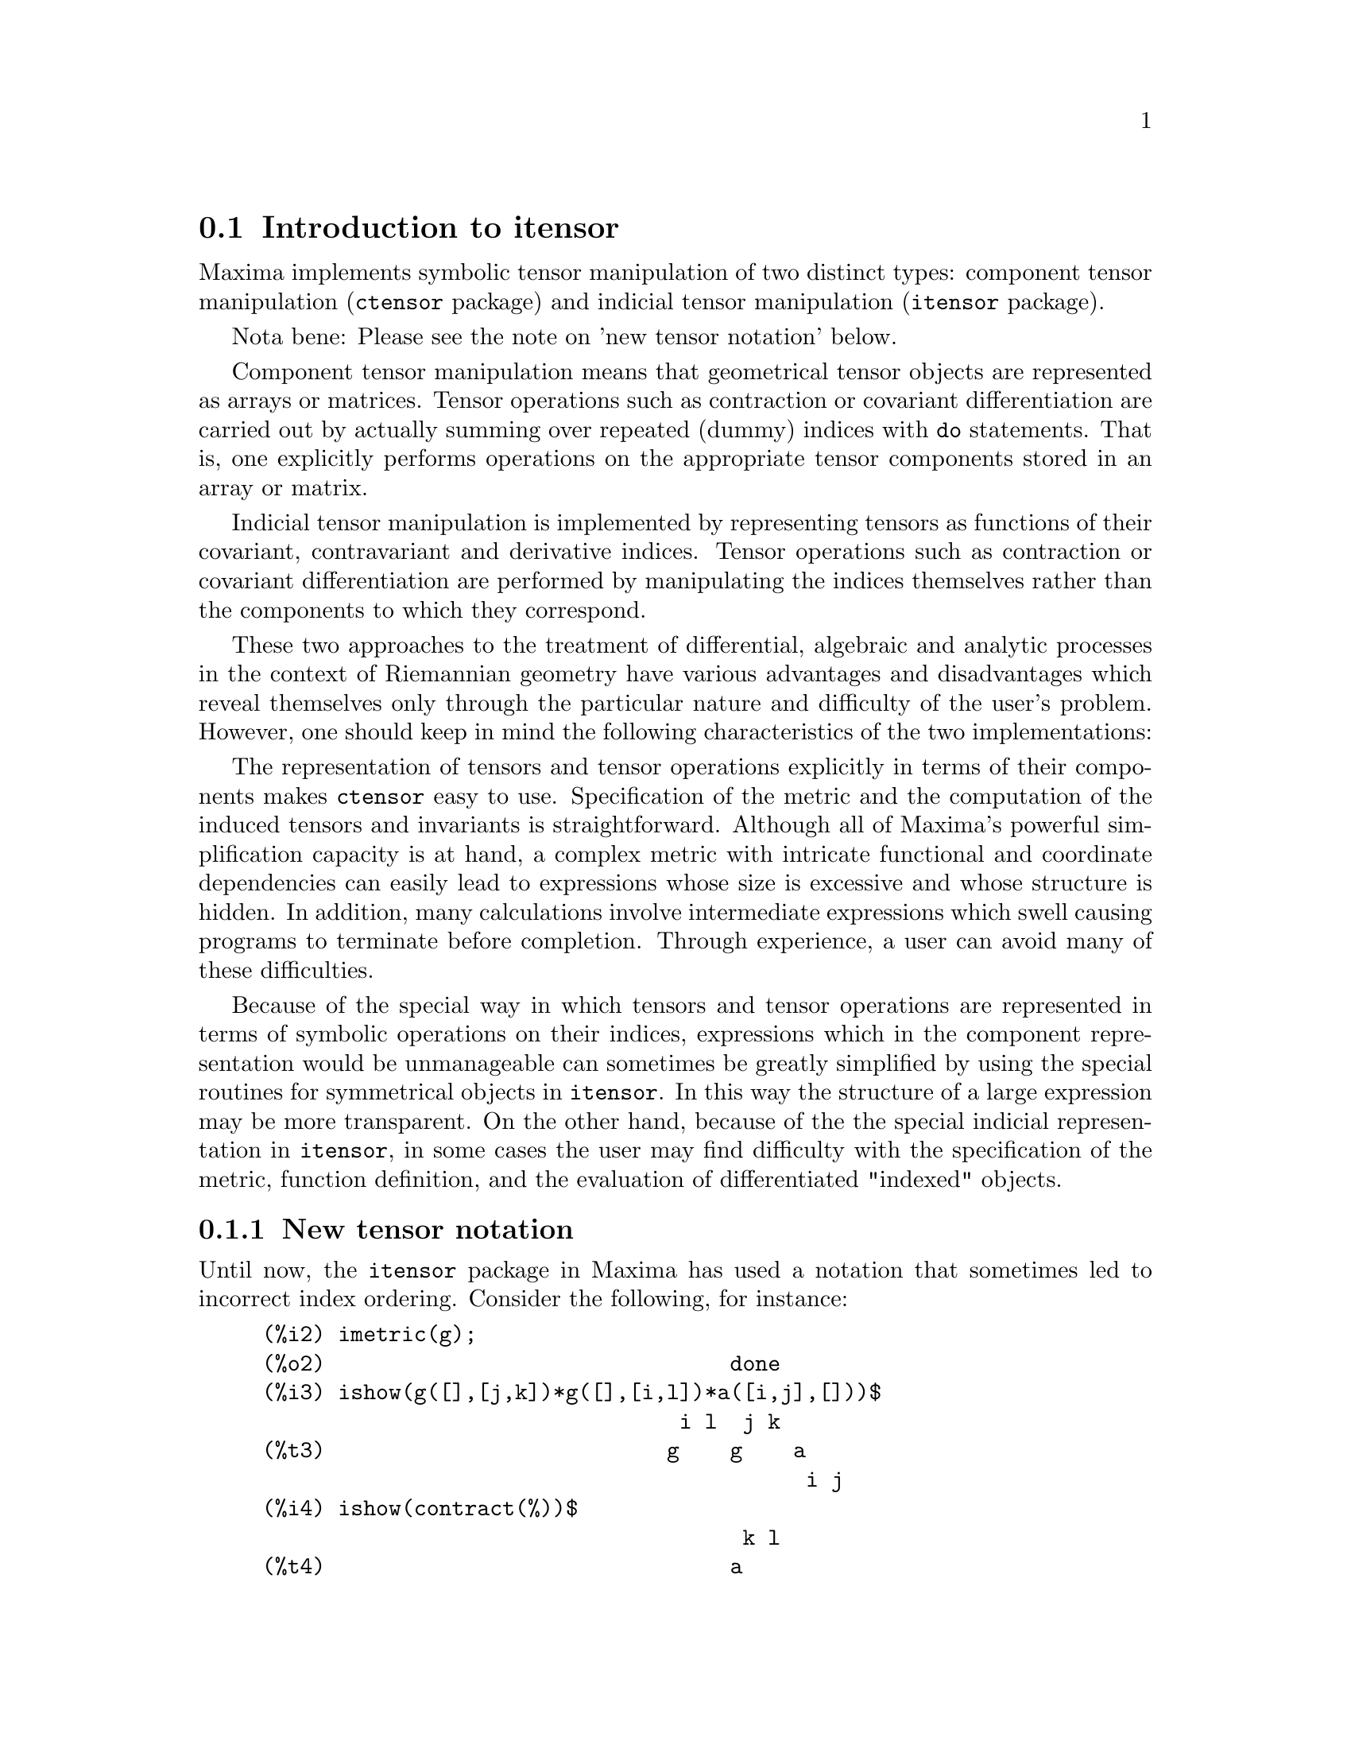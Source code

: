 @c RECOMMEND REVISE TEXT THROUGHOUT TO LOSE NOTION OF TIME RELATIVE TO PRESENT
@c LOOK FOR "NOW", "OLD", "NEW", "RECENT", "EARLIER", DATES

@c RERUN EXAMPLES WITH ADDT'L WHITESPACE IN INPUT TO AID LEGIBILITY

@menu
* Introduction to itensor::
* Definitions for itensor::
@end menu

@node Introduction to itensor, Definitions for itensor, itensor, itensor
@section Introduction to itensor

Maxima implements symbolic tensor manipulation of two distinct types:
component tensor manipulation (@code{ctensor} package) and indicial tensor manipulation (@code{itensor} package).

Nota bene: Please see the note on 'new tensor notation' below.

Component tensor manipulation means that geometrical tensor
objects are represented as arrays or matrices. Tensor operations such
as contraction or covariant differentiation are carried out by
actually summing over repeated (dummy) indices with @code{do} statements.
That is, one explicitly performs operations on the appropriate tensor
components stored in an array or matrix.

Indicial tensor manipulation is implemented by representing
tensors as functions of their covariant, contravariant and derivative
indices. Tensor operations such as contraction or covariant
differentiation are performed by manipulating the indices themselves
rather than the components to which they correspond.

These two approaches to the treatment of differential, algebraic and
analytic processes in the context of Riemannian geometry have various
advantages and disadvantages which reveal themselves only through the
particular nature and difficulty of the user's problem.  However, one
should keep in mind the following characteristics of the two
implementations:

The representation of tensors and tensor operations explicitly in
terms of their components makes @code{ctensor} easy to use. Specification of
the metric and the computation of the induced tensors and invariants
is straightforward. Although all of Maxima's powerful simplification
capacity is at hand, a complex metric with intricate functional and
coordinate dependencies can easily lead to expressions whose size is
excessive and whose structure is hidden. In addition, many calculations
involve intermediate expressions which swell causing programs to
terminate before completion. Through experience, a user can avoid
many of these difficulties.

Because of the special way in which tensors and tensor operations
are represented in terms of symbolic operations on their indices,
expressions which in the component representation would be
unmanageable can sometimes be greatly simplified by using the special
routines for symmetrical objects in @code{itensor}. In this way the structure
of a large expression may be more transparent. On the other hand, because
of the the special indicial representation in @code{itensor}, in some cases the
user may find difficulty with the specification of the metric, function
definition, and the evaluation of differentiated "indexed" objects.

@subsection New tensor notation

Until now, the @code{itensor} package in Maxima has used a notation that sometimes
led to incorrect index ordering. Consider the following, for instance:

@example
(%i2) imetric(g);
(%o2)                                done
(%i3) ishow(g([],[j,k])*g([],[i,l])*a([i,j],[]))$
                                 i l  j k
(%t3)                           g    g    a
                                           i j
(%i4) ishow(contract(%))$
                                      k l
(%t4)                                a
@end example

This result is incorrect unless @code{a} happens to be a symmetric tensor.
The reason why this happens is that although @code{itensor} correctly maintains
the order within the set of covariant and contravariant indices, once an
index is raised or lowered, its position relative to the other set of
indices is lost.

To avoid this problem, a new notation has been developed that remains fully
compatible with the existing notation and can be used interchangeably. In
this notation, contravariant indices are inserted in the appropriate
positions in the covariant index list, but with a minus sign prepended.
Functions like @code{contract} and @code{ishow} are now aware of this
new index notation and can process tensors appropriately.

In this new notation, the previous example yields a correct result:

@example
(%i5) ishow(g([-j,-k],[])*g([-i,-l],[])*a([i,j],[]))$
                                 i l       j k
(%t5)                           g    a    g
                                      i j
(%i6) ishow(contract(%))$
                                      l k
(%t6)                                a
@end example

Presently, the only code that makes use of this notation is the @code{lc2kdt}
function. Through this notation, it achieves consistent results as it
applies the metric tensor to resolve Levi-Civita symbols without resorting
to numeric indices.

Since this code is brand new, it probably contains bugs. While it has been
tested to make sure that it doesn't break anything using the "old" tensor
notation, there is a considerable chance that "new" tensors will fail to
interoperate with certain functions or features. These bugs will be fixed
as they are encountered... until then, caveat emptor!


@subsection Indicial tensor manipulation

The indicial tensor manipulation package may be loaded by
@code{load(itensor)}. Demos are also available: try @code{demo(tensor)}.

In @code{itensor} a tensor is represented as an "indexed object" .  This is a
function of 3 groups of indices which represent the covariant,
contravariant and derivative indices.  The covariant indices are
specified by a list as the first argument to the indexed object, and
the contravariant indices by a list as the second argument. If the
indexed object lacks either of these groups of indices then the empty
list @code{[]} is given as the corresponding argument.  Thus, @code{g([a,b],[c])}
represents an indexed object called @code{g} which has two covariant indices
@code{(a,b)}, one contravariant index (@code{c}) and no derivative indices.

The derivative indices, if they are present, are appended as
additional arguments to the symbolic function representing the tensor.
They can be explicitly specified by the user or be created in the
process of differentiation with respect to some coordinate variable.
Since ordinary differentiation is commutative, the derivative indices
are sorted alphanumerically, unless @code{iframe_flag} is set to @code{true},
indicating that a frame metric is being used. This canonical ordering makes it
possible for Maxima to recognize that, for example, @code{t([a],[b],i,j)} is
the same as @code{t([a],[b],j,i)}.  Differentiation of an indexed object with
respect to some coordinate whose index does not appear as an argument
to the indexed object would normally yield zero. This is because
Maxima would not know that the tensor represented by the indexed
object might depend implicitly on the corresponding coordinate.  By
modifying the existing Maxima function @code{diff} in @code{itensor}, Maxima now
assumes that all indexed objects depend on any variable of
differentiation unless otherwise stated.  This makes it possible for
the summation convention to be extended to derivative indices. It
should be noted that @code{itensor} does not possess the capabilities of
raising derivative indices, and so they are always treated as
covariant.

The following functions are available in the tensor package for
manipulating indexed objects.  At present, with respect to the
simplification routines, it is assumed that indexed objects do not
by default possess symmetry properties. This can be overridden by
setting the variable @code{allsym[false]} to @code{true}, which will
result in treating all indexed objects completely symmetric in their
lists of covariant indices and symmetric in their lists of
contravariant indices.

The @code{itensor} package generally treats tensors as opaque objects. Tensorial
equations are manipulated based on algebraic rules, specifically symmetry
and contraction rules. In addition, the @code{itensor} package understands
covariant differentiation, curvature, and torsion. Calculations can be
performed relative to a metric of moving frame, depending on the setting
of the @code{iframe_flag} variable.

A sample session below demonstrates how to load the @code{itensor} package,
specify the name of the metric, and perform some simple calculations.

@example
(%i1) load(itensor);
(%o1)      /share/tensor/itensor.lisp
(%i2) imetric(g);
(%o2)                                done
(%i3) components(g([i,j],[]),p([i,j],[])*e([],[]))$
(%i4) ishow(g([k,l],[]))$
(%t4)                               e p
                                       k l
(%i5) ishow(diff(v([i],[]),t))$
(%t5)                                  0
(%i6) depends(v,t);
(%o6)                               [v(t)]
(%i7) ishow(diff(v([i],[]),t))$
                                    d
(%t7)                               -- (v )
                                    dt   i
(%i8) ishow(idiff(v([i],[]),j))$
(%t8)                                v
                                      i,j
(%i9) ishow(extdiff(v([i],[]),j))$
(%t9)                             v    - v
                                   j,i    i,j
                                  -----------
                                       2
(%i10) ishow(liediff(v,w([i],[])))$
                               %3          %3
(%t10)                        v   w     + v   w
                                   i,%3    ,i  %3
(%i11) ishow(covdiff(v([i],[]),j))$
                                              %4
(%t11)                        v    - v   ichr2
                               i,j    %4      i j
(%i12) ishow(ev(%,ichr2))$
               %4 %5
(%t12) v    - g      v   (e p       + e   p     - e p       - e    p
        i,j           %4     j %5,i    ,i  j %5      i j,%5    ,%5  i j

                                                + e p       + e   p    )/2
                                                     i %5,j    ,j  i %5
(%i13) iframe_flag:true;
(%o13)                               true
(%i14) ishow(covdiff(v([i],[]),j))$
                                             %6
(%t14)                        v    - v   icc2
                               i,j    %6     i j
(%i15) ishow(ev(%,icc2))$
                                             %6
(%t15)                        v    - v   ifc2
                               i,j    %6     i j
(%i16) ishow(radcan(ev(%,ifc2,ifc1)))$
             %6 %8                    %6 %8
(%t16) - (ifg      v   ifb       + ifg      v   ifb       - 2 v
                    %6    j %8 i             %6    i j %8      i,j

                                                    %6 %8
                                               - ifg      v   ifb      )/2
                                                           %6    %8 i j
(%i17) ishow(canform(s([i,j],[])-s([j,i])))$
(%t17)                            s    - s
                                   i j    j i
(%i18) decsym(s,2,0,[sym(all)],[]);
(%o18)                               done
(%i19) ishow(canform(s([i,j],[])-s([j,i])))$
(%t19)                                 0
(%i20) ishow(canform(a([i,j],[])+a([j,i])))$
(%t20)                            a    + a
                                   j i    i j
(%i21) decsym(a,2,0,[anti(all)],[]);
(%o21)                               done
(%i22) ishow(canform(a([i,j],[])+a([j,i])))$
(%t22)                                 0
@end example



@c end concepts itensor

@node Definitions for itensor,  , Introduction to itensor, itensor

@section Definitions for itensor
@subsection Managing indexed objects

@deffn {Function} entertensor (@var{name})

is a function which, by prompting, allows one to create an indexed
object called @var{name} with any number of tensorial and derivative
indices. Either a single index or a list of indices (which may be
null) is acceptable input (see the example under @code{covdiff}).

@end deffn

@deffn {Function} changename (@var{old}, @var{new}, @var{expr})

will change the name of all indexed objects called @var{old} to @var{new}
in @var{expr}. @var{old} may be either a symbol or a list of the form
@code{[@var{name}, @var{m}, @var{n}]} in which case only those indexed objects called
@var{name} with @var{m} covariant and @var{n} contravariant indices will be
renamed to @var{new}.

@end deffn

@deffn {Function} listoftens

Lists all tensors in a tensorial expression, complete with their indices. E.g.,

@example

(%i6) ishow(a([i,j],[k])*b([u],[],v)+c([x,y],[])*d([],[])*e)$
                                         k
(%t6)                        d e c    + a    b
                                  x y    i j  u,v
(%i7) ishow(listoftens(%))$
                               k
(%t7)                        [a   , b   , c   , d]
                               i j   u,v   x y

@end example

@end deffn

@deffn {Function} ishow (@var{expr})

displays @var{expr} with the indexed objects in it shown having their
covariant indices as subscripts and contravariant indices as
superscripts. The derivative indices are displayed as subscripts,
separated from the covariant indices by a comma (see the examples
throughout this document).

@end deffn

@deffn {Function} indices (@var{expr})

Returns a list of two elements.  The first is a list of the free
indices in @var{expr} (those that occur only once). The second is the
list of the dummy indices in @var{expr} (those that occur exactly twice)
as the following example demonstrates.

@example

(%i1) load(itensor);
(%o1)      /share/tensor/itensor.lisp
(%i2) ishow(a([i,j],[k,l],m,n)*b([k,o],[j,m,p],q,r))$
                                k l      j m p
(%t2)                          a        b
                                i j,m n  k o,q r
(%i3) indices(%);
(%o3)                 [[l, p, i, n, o, q, r], [k, j, m]]

@end example

A tensor product containing the same index more than twice is syntactically
illegal. @code{indices} attempts to deal with these expressions in a
reasonable manner; however, when it is called to operate upon such an
illegal expression, its behavior should be considered undefined.


@end deffn

@deffn {Function} rename (@var{expr})
@deffnx {Function} rename (@var{expr}, @var{count})

Returns an expression equivalent to @var{expr} but with the dummy indices
in each term chosen from the set @code{[%1, %2,...]}, if the optional second
argument is omitted. Otherwise, the dummy indices are indexed
beginning at the value of @var{count}.  Each dummy index in a product
will be different. For a sum, @code{rename} will operate upon each term in
the sum resetting the counter with each term. In this way @code{rename} can
serve as a tensorial simplifier. In addition, the indices will be
sorted alphanumerically (if @code{allsym} is @code{true}) with respect to
covariant or contravariant indices depending upon the value of @code{flipflag}.
If @code{flipflag} is @code{false} then the indices will be renamed according
to the order of the contravariant indices. If @code{flipflag} is @code{true}
the renaming will occur according to the order of the covariant
indices. It often happens that the combined effect of the two renamings will
reduce an expression more than either one by itself.

@example

(%i1) load(itensor);
(%o1)      /share/tensor/itensor.lisp
(%i2) allsym:true;
(%o2)                                true
(%i3) g([],[%4,%5])*g([],[%6,%7])*ichr2([%1,%4],[%3])*
ichr2([%2,%3],[u])*ichr2([%5,%6],[%1])*ichr2([%7,r],[%2])-
g([],[%4,%5])*g([],[%6,%7])*ichr2([%1,%2],[u])*
ichr2([%3,%5],[%1])*ichr2([%4,%6],[%3])*ichr2([%7,r],[%2]),noeval$
(%i4) expr:ishow(%)$

       %4 %5  %6 %7      %3         u          %1         %2
(%t4) g      g      ichr2      ichr2      ichr2      ichr2
                         %1 %4      %2 %3      %5 %6      %7 r

              %4 %5  %6 %7      u          %1         %3         %2
           - g      g      ichr2      ichr2      ichr2      ichr2
                                %1 %2      %3 %5      %4 %6      %7 r
(%i5) flipflag:true;
(%o5)                                true
(%i6) ishow(rename(expr))$
       %2 %5  %6 %7      %4         u          %1         %3
(%t6) g      g      ichr2      ichr2      ichr2      ichr2
                         %1 %2      %3 %4      %5 %6      %7 r

              %4 %5  %6 %7      u          %1         %3         %2
           - g      g      ichr2      ichr2      ichr2      ichr2
                                %1 %2      %3 %4      %5 %6      %7 r
(%i7) flipflag:false;
(%o7)                                false
(%i8) rename(%th(2));
(%o8)                                  0
(%i9) ishow(rename(expr))$
       %1 %2  %3 %4      %5         %6         %7        u
(%t9) g      g      ichr2      ichr2      ichr2     ichr2
                         %1 %6      %2 %3      %4 r      %5 %7

              %1 %2  %3 %4      %6         %5         %7        u
           - g      g      ichr2      ichr2      ichr2     ichr2
                                %1 %3      %2 %6      %4 r      %5 %7
@end example

@end deffn

@defvr {Option variable} flipflag

Default: @code{false}. If @code{false} then the indices will be
renamed according to the order of the contravariant indices,
otherwise according to the order of the covariant indices.

If @code{flipflag} is @code{false} then @code{rename} forms a list
of the contravariant indices as they are encountered from left to right
(if @code{true} then of the covariant indices). The first dummy
index in the list is renamed to @code{%1}, the next to @code{%2}, etc.
Then sorting occurs after the @code{rename}-ing (see the example
under @code{rename}).

@end defvr

@deffn {Function} defcon (@var{tensor_1})
@deffnx {Function} defcon (@var{tensor_1}, @var{tensor_2}, @var{tensor_3})
gives @var{tensor_1} the property that the
contraction of a product of @var{tensor_1} and @var{tensor_2} results in @var{tensor_3}
with the appropriate indices.  If only one argument, @var{tensor_1}, is
given, then the contraction of the product of @var{tensor_1} with any indexed
object having the appropriate indices (say @code{my_tensor}) will yield an
indexed object with that name, i.e. @code{my_tensor}, and with a new set of
indices reflecting the contractions performed.
    For example, if @code{imetric:g}, then @code{defcon(g)} will implement the
raising and lowering of indices through contraction with the metric
tensor.
    More than one @code{defcon} can be given for the same indexed object; the
latest one given which applies in a particular contraction will be
used.
@code{contractions} is a list of those indexed objects which have been given
contraction properties with @code{defcon}.

@end deffn

@deffn {Function} remcon (@var{tensor_1}, ..., @var{tensor_n})
@deffnx {Function} remcon (all)
removes all the contraction properties
from the @var{tensor_1}, ..., @var{tensor_n}). @code{remcon(all)} removes all contraction
properties from all indexed objects.

@end deffn

@deffn {Function} contract (@var{expr})

Carries out the tensorial contractions in @var{expr} which may be any
combination of sums and products. This function uses the information
given to the @code{defcon} function. For best results, @code{expr}
should be fully expanded. @code{ratexpand} is the fastest way to expand
products and powers of sums if there are no variables in the denominators
of the terms. The @code{gcd} switch should be @code{false} if GCD
cancellations are unnecessary.

@end deffn

@deffn {Function} indexed_tensor (@var{tensor})

Must be executed before assigning components to a @var{tensor} for which
a built in value already exists as with @code{ichr1}, @code{ichr2},
@code{icurvature}. See the example under @code{icurvature}.

@end deffn

@deffn {Function} components (@var{tensor}, @var{expr})

permits one to assign an indicial value to an expression
@var{expr} giving the values of the components of @var{tensor}. These
are automatically substituted for the tensor whenever it occurs with
all of its indices. The tensor must be of the form @code{t([...],[...])}
where either list may be empty. @var{expr} can be any indexed expression
involving other objects with the same free indices as @var{tensor}. When
used to assign values to the metric tensor wherein the components
contain dummy indices one must be careful to define these indices to
avoid the generation of multiple dummy indices. Removal of this
assignment is given to the function @code{remcomps}.

It is important to keep in mind that @code{components} cares only about
the valence of a tensor, not about any particular index ordering. Thus
assigning components to, say, @code{x([i,-j],[])}, @code{x([-j,i],[])}, or
@code{x([i],[j])} all produce the same result, namely components being
assigned to a tensor named @code{x} with valence @code{(1,1)}.

Components can be assigned to an indexed expression in four ways, two
of which involve the use of the @code{components} command:

1) As an indexed expression. For instance:

@example

(%i2) components(g([],[i,j]),e([],[i])*p([],[j]))$
(%i3) ishow(g([],[i,j]))$
                                      i  j
(%t3)                                e  p

@end example

2) As a matrix:

@example

(%i6) components(g([i,j],[]),lg);
(%o6)                                done
(%i7) ishow(g([i,j],[]))$
(%t7)                                g
                                      i j
(%i8) g([3,3],[]);
(%o8)                                  1
(%i9) g([4,4],[]);
(%o9)                                 - 1

@end example

3) As a function. You can use a Maxima function to specify the
components of a tensor based on its indices. For instance, the following
code assigns @code{kdelta} to @code{h} if @code{h} has the same number
of covariant and contravariant indices and no derivative indices, and
@code{g} otherwise:

@example

(%i4) h(l1,l2,[l3]):=if length(l1)=length(l2) and length(l3)=0
  then kdelta(l1,l2) else apply(g,append([l1,l2], l3))$
(%i5) ishow(h([i],[j]))$
                                          j
(%t5)                               kdelta
                                          i
(%i6) ishow(h([i,j],[k],l))$
                                     k
(%t6)                               g
                                     i j,l

@end example

4) Using Maxima's pattern matching capabilities, specifically the
@code{defrule} and @code{applyb1} commands:

@example

(%i1) load(itensor);
(%o1)      /share/tensor/itensor.lisp
(%i2) matchdeclare(l1,listp);
(%o2)                                done
(%i3) defrule(r1,m(l1,[]),(i1:idummy(),
      g([l1[1],l1[2]],[])*q([i1],[])*e([],[i1])))$

(%i4) defrule(r2,m([],l1),(i1:idummy(),
      w([],[l1[1],l1[2]])*e([i1],[])*q([],[i1])))$

(%i5) ishow(m([i,n],[])*m([],[i,m]))$
                                    i m
(%t5)                              m    m
                                         i n
(%i6) ishow(rename(applyb1(%,r1,r2)))$
                           %1  %2  %3 m
(%t6)                     e   q   w     q   e   g
                                         %1  %2  %3 n


@end example

@end deffn

@deffn {Function} remcomps (@var{tensor})

Unbinds all values from @var{tensor} which were assigned with the
@code{components} function.

@end deffn

@c NEED LIST OF ARGUMENTS HERE
@deffn {Function} showcomps (@var{tensor})

Shows component assignments of a tensor, as made using the @code{components}
command. This function can be particularly useful when a matrix is assigned
to an indicial tensor using @code{components}, as demonstrated by the
following example:

@example

(%i1) load(ctensor);
(%o1)       /share/tensor/ctensor.mac
(%i2) load(itensor);
(%o2)      /share/tensor/itensor.lisp
(%i3) lg:matrix([sqrt(r/(r-2*m)),0,0,0],[0,r,0,0],
                [0,0,sin(theta)*r,0],[0,0,0,sqrt((r-2*m)/r)]);
               [         r                                     ]
               [ sqrt(-------)  0       0              0       ]
               [      r - 2 m                                  ]
               [                                               ]
               [       0        r       0              0       ]
(%o3)          [                                               ]
               [       0        0  r sin(theta)        0       ]
               [                                               ]
               [                                      r - 2 m  ]
               [       0        0       0        sqrt(-------) ]
               [                                         r     ]
(%i4) components(g([i,j],[]),lg);
(%o4)                                done
(%i5) showcomps(g([i,j],[]));
                  [         r                                     ]
                  [ sqrt(-------)  0       0              0       ]
                  [      r - 2 m                                  ]
                  [                                               ]
                  [       0        r       0              0       ]
(%t5)      g    = [                                               ]
            i j   [       0        0  r sin(theta)        0       ]
                  [                                               ]
                  [                                      r - 2 m  ]
                  [       0        0       0        sqrt(-------) ]
                  [                                         r     ]
(%o5)                                false

@end example

The @code{showcomps} command can also display components of a tensor of
rank higher than 2.

@end deffn

@deffn {Function} idummy ()

Increments @code{icounter} and returns as its value an index of the form
@code{%n} where n is a positive integer.  This guarantees that dummy indices
which are needed in forming expressions will not conflict with indices
already in use (see the example under @code{indices}).

@end deffn

@defvr {Option variable} idummyx
Default value: @code{%}

Is the prefix for dummy indices (see the example under @code{indices}).

@end defvr

@defvr {Option variable} icounter
Default value: @code{1}

Determines the numerical suffix to be used in
generating the next dummy index in the tensor package.  The prefix is
determined by the option @code{idummy} (default: @code{%}).
@end defvr

@deffn {Function} kdelta (@var{L1}, @var{L2})
is the generalized Kronecker delta function defined in
the @code{itensor} package with @var{L1} the list of covariant indices and @var{L2}
the list of contravariant indices.  @code{kdelta([i],[j])} returns the ordinary
Kronecker delta.  The command @code{ev(@var{expr},kdelta)} causes the evaluation of
an expression containing @code{kdelta([],[])} to the dimension of the
manifold.

In what amounts to an abuse of this notation, @code{itensor} also allows
@code{kdelta} to have 2 covariant and no contravariant, or 2 contravariant
and no covariant indices, in effect providing a co(ntra)variant "unit matrix"
capability. This is strictly considered a programming aid and not meant to
imply that @code{kdelta([i,j],[])} is a valid tensorial object.

@end deffn

@deffn {Function} kdels (@var{L1}, @var{L2})

Symmetricized Kronecker delta, used in some calculations. For instance:

@example

(%i1) load(itensor);
(%o1)      /share/tensor/itensor.lisp
(%i2) kdelta([1,2],[2,1]);
(%o2)                                 - 1
(%i3) kdels([1,2],[2,1]);
(%o3)                                  1
(%i4) ishow(kdelta([a,b],[c,d]))$
                             c       d         d       c
(%t4)                  kdelta  kdelta  - kdelta  kdelta
                             a       b         a       b
(%i4) ishow(kdels([a,b],[c,d]))$
                             c       d         d       c
(%t4)                  kdelta  kdelta  + kdelta  kdelta
                             a       b         a       b

@end example

@end deffn

@deffn {Function} levi_civita (@var{L})
is the permutation (or Levi-Civita) tensor which yields 1 if
the list @var{L} consists of an even permutation of integers, -1 if it
consists of an odd permutation, and 0 if some indices in @var{L} are
repeated.

@end deffn

@deffn {Function} lc2kdt (@var{expr})
Simplifies expressions containing the Levi-Civita symbol, converting these
to Kronecker-delta expressions when possible. The main difference between
this function and simply evaluating the Levi-Civita symbol is that direct
evaluation often results in Kronecker expressions containing numerical
indices. This is often undesirable as it prevents further simplification.
The @code{lc2kdt} function avoids this problem, yielding expressions that
are more easily simplified with @code{rename} or @code{contract}.

@example

(%i1) load(itensor);
(%o1)      /share/tensor/itensor.lisp
(%i2) expr:ishow('levi_civita([],[i,j])*'levi_civita([k,l],[])*a([j],[k]))$
                                  i j  k
(%t2)                  levi_civita    a  levi_civita
                                       j            k l
(%i3) ishow(ev(expr,levi_civita))$
                                  i j  k       1 2
(%t3)                       kdelta    a  kdelta
                                  1 2  j       k l
(%i4) ishow(ev(%,kdelta))$
             i       j         j       i   k
(%t4) (kdelta  kdelta  - kdelta  kdelta ) a
             1       2         1       2   j

                               1       2         2       1
                        (kdelta  kdelta  - kdelta  kdelta )
                               k       l         k       l
(%i5) ishow(lc2kdt(expr))$
                     k       i       j    k       j       i
(%t5)               a  kdelta  kdelta  - a  kdelta  kdelta
                     j       k       l    j       k       l
(%i6) ishow(contract(expand(%)))$
                                 i           i
(%t6)                           a  - a kdelta
                                 l           l

@end example

The @code{lc2kdt} function sometimes makes use of the metric tensor.
If the metric tensor was not defined previously with @code{imetric},
this results in an error.

@example

(%i7) expr:ishow('levi_civita([],[i,j])*'levi_civita([],[k,l])*a([j,k],[]))$
                                 i j            k l
(%t7)                 levi_civita    levi_civita    a
                                                     j k
(%i8) ishow(lc2kdt(expr))$
Maxima encountered a Lisp error:

 Error in $IMETRIC [or a callee]:
 $IMETRIC [or a callee] requires less than two arguments.

Automatically continuing.
To reenable the Lisp debugger set *debugger-hook* to nil.
(%i9) imetric(g);
(%o9)                                done
(%i10) ishow(lc2kdt(expr))$
         %3 i       k   %4 j       l     %3 i       l   %4 j       k
(%t10) (g     kdelta   g     kdelta   - g     kdelta   g     kdelta  ) a
                    %3             %4               %3             %4   j k
(%i11) ishow(contract(expand(%)))$
                                  l i      l i
(%t11)                           a    - a g

@end example


@end deffn

@c HMM, WHICH CATEGORY DOES THIS FALL INTO -- FUNCTION, VARIABLE, OTHER ??
@deffn {Function} lc_l

Simplification rule used for expressions containing the unevaluated Levi-Civita
symbol (@code{levi_civita}). Along with @code{lc_u}, it can be used to simplify
many expressions more efficiently than the evaluation of @code{levi_civita}.
For example:

@example

(%i1) load(itensor);
(%o1)      /share/tensor/itensor.lisp
(%i2)  el1:ishow('levi_civita([i,j,k],[])*a([],[i])*a([],[j]))$
                             i  j
(%t2)                       a  a  levi_civita
                                             i j k
(%i3) el2:ishow('levi_civita([],[i,j,k])*a([i])*a([j]))$
                                       i j k
(%t3)                       levi_civita      a  a
                                              i  j
(%i4) ishow(canform(contract(expand(applyb1(el1,lc_l,lc_u)))))$
(%t4)                                  0
(%i5) ishow(canform(contract(expand(applyb1(el2,lc_l,lc_u)))))$
(%t5)                                  0

@end example

@end deffn

@c HMM, WHICH CATEGORY DOES THIS FALL INTO -- FUNCTION, VARIABLE, OTHER ??
@deffn {Function} lc_u

Simplification rule used for expressions containing the unevaluated Levi-Civita
symbol (@code{levi_civita}). Along with @code{lc_u}, it can be used to simplify
many expressions more efficiently than the evaluation of @code{levi_civita}.
For details, see @code{lc_l}.

@end deffn

@deffn {Function} canten (@var{expr})
Simplifies @var{expr} by renaming (see @code{rename})
and permuting dummy indices. @code{rename} is restricted to sums of tensor
products in which no derivatives are present. As such it is limited
and should only be used if @code{canform} is not capable of carrying out the
required simplification.

The @code{canten} function returns a mathematically correct result only
if its argument is an expression that is fully symmetric in its indices.
For this reason, @code{canten} returns an error if @code{allsym} is not
set to @code{true}.

@end deffn

@deffn {Function} concan (@var{expr})
Similar to @code{canten} but also performs index contraction.

@end deffn

@subsection Tensor symmetries

@defvr {Option variable} allsym

Default: @code{false}. if @code{true} then all indexed objects
are assumed symmetric in all of their covariant and contravariant
indices. If @code{false} then no symmetries of any kind are assumed
in these indices. Derivative indices are always taken to be symmetric
unless @code{iframe_flag} is set to @code{true}.

@end defvr

@deffn {Function} decsym (@var{tensor}, @var{m}, @var{n}, [@var{cov_1}, @var{cov_2}, ...], [@var{contr_1}, @var{contr_2}, ...])

Declares symmetry properties for @var{tensor} of @var{m} covariant and
@var{n} contravariant indices. The @var{cov_i} and @var{contr_i} are
pseudofunctions expressing symmetry relations among the covariant and
contravariant indices respectively.  These are of the form
@code{symoper(@var{index_1}, @var{index_2},...)} where @code{symoper} is one of
@code{sym}, @code{anti} or @code{cyc} and the @var{index_i} are integers
indicating the position of the index in the @var{tensor}.  This will
declare @var{tensor} to be symmetric, antisymmetric or cyclic respectively
in the @var{index_i}. @code{symoper(all)} is also an allowable form which
indicates all indices obey the symmetry condition. For example, given an
object @code{b} with 5 covariant indices,
@code{decsym(b,5,3,[sym(1,2),anti(3,4)],[cyc(all)])} declares @code{b}
symmetric in its first and second and antisymmetric in its third and
fourth covariant indices, and cyclic in all of its contravariant indices.
Either list of symmetry declarations may be null.  The function which
performs the simplifications is @code{canform} as the example below
illustrates.

@example

(%i1) load(itensor);
(%o1)      /share/tensor/itensor.lisp
(%i2) expr:contract(expand(a([i1,j1,k1],[])*kdels([i,j,k],[i1,j1,k1])))$
(%i3) ishow(expr)$
(%t3)         a      + a      + a      + a      + a      + a
               k j i    k i j    j k i    j i k    i k j    i j k
(%i4) decsym(a,3,0,[sym(all)],[]);
(%o4)                                done
(%i5) ishow(canform(expr))$
(%t5)                              6 a
                                      i j k
(%i6) remsym(a,3,0);
(%o6)                                done
(%i7) decsym(a,3,0,[anti(all)],[]);
(%o7)                                done
(%i8) ishow(canform(expr))$
(%t8)                                  0
(%i9) remsym(a,3,0);
(%o9)                                done
(%i10) decsym(a,3,0,[cyc(all)],[]);
(%o10)                               done
(%i11) ishow(canform(expr))$
(%t11)                        3 a      + 3 a
                                 i k j      i j k
(%i12) dispsym(a,3,0);
(%o12)                     [[cyc, [[1, 2, 3]], []]]

@end example


@end deffn

@deffn {Function} remsym (@var{tensor}, @var{m}, @var{n})
Removes all symmetry properties from @var{tensor} which has @var{m}
covariant indices and @var{n} contravariant indices.
@end deffn

@deffn {Function} canform (@var{expr})
Simplifies @var{expr} by renaming dummy
indices and reordering all indices as dictated by symmetry conditions
imposed on them. If @code{allsym} is @code{true} then all indices are assumed
symmetric, otherwise symmetry information provided by @code{decsym}
declarations will be used. The dummy indices are renamed in the same
manner as in the @code{rename} function. When @code{canform} is applied to a large
expression the calculation may take a considerable amount of time.
This time can be shortened by calling @code{rename} on the expression first.
Also see the example under @code{decsym}. Note: @code{canform} may not be able to
reduce an expression completely to its simplest form although it will
always return a mathematically correct result.
@end deffn

@subsection Indicial tensor calculus

@deffn {Function} diff (@var{expr}, @var{v_1}, [@var{n_1}, [@var{v_2}, @var{n_2}] ...])

is the usual Maxima differentiation function which has been expanded
in its abilities for @code{itensor}. It takes the derivative of @var{expr} with
respect to @var{v_1} @var{n_1} times, with respect to @var{v_2} @var{n_2}
times, etc. For the tensor package, the function has been modified so
that the @var{v_i} may be integers from 1 up to the value of the variable
@code{dim}.  This will cause the differentiation to be carried out with
respect to the @var{v_i}th member of the list @code{vect_coords}.  If
@code{vect_coords} is bound to an atomic variable, then that variable
subscripted by @var{v_i} will be used for the variable of
differentiation.  This permits an array of coordinate names or
subscripted names like @code{x[1]}, @code{x[2]}, ...  to be used.
@end deffn

@deffn {Function} idiff (@var{expr}, @var{v_1}, [@var{n_1}, [@var{v_2}, @var{n_2}] ...])
Indicial differentiation. Unlike @code{diff}, which differentiates
with respect to an independent variable, @code{idiff)} can be used
to differentiate with respect to a coordinate. For an indexed object,
this amounts to appending the @var{v_i} as derivative indices.
Subsequently, derivative indices will be sorted, unless @code{iframe_flag}
is set to @code{true}.

@code{idiff} can also differentiate the determinant of the metric
tensor. Thus, if @code{imetric} has been bound to @code{G} then
@code{idiff(determinant(g),k)} will return
@code{2*determinant(g)*ichr2([%i,k],[%i])} where the dummy index @code{%i}
is chosen appropriately.


@end deffn

@deffn {Function} liediff (@var{v}, @var{ten})

Computes the Lie-derivative of the tensorial expression @var{ten} with
respect to the vector field @var{v}. @var{ten} should be any indexed
tensor expression; @var{v} should be the name (without indices) of a vector
field. For example:

@example

(%i1) load(itensor);
(%o1)      /share/tensor/itensor.lisp
(%i2) ishow(liediff(v,a([i,j],[])*b([],[k],l)))$
       k    %2            %2          %2
(%t2) b   (v   a       + v   a     + v   a    )
       ,l       i j,%2    ,j  i %2    ,i  %2 j

                                %1  k        %1  k      %1  k
                            + (v   b      - b   v    + v   b   ) a
                                    ,%1 l    ,l  ,%1    ,l  ,%1   i j

@end example


@end deffn

@deffn {Function} rediff (@var{ten})

Evaluates all occurrences of the @code{idiff} command in the tensorial
expression @var{ten}.

@end deffn

@deffn {Function} undiff (@var{expr})

Returns an expression equivalent to @var{expr} but with all derivatives
of indexed objects replaced by the noun form of the @code{idiff} function. Its
arguments would yield that indexed object if the differentiation were
carried out.  This is useful when it is desired to replace a
differentiated indexed object with some function definition resulting
in @var{expr} and then carry out the differentiation by saying
@code{ev(@var{expr}, idiff)}.

@end deffn

@deffn {Function} evundiff (@var{expr})

Equivalent to the execution of @code{undiff}, followed by @code{ev} and
@code{rediff}.

The point of this operation is to easily evalute expressions that cannot
be directly evaluated in derivative form. For instance, the following
causes an error:

@example
(%i1) load(itensor);
(%o1)      /share/tensor/itensor.lisp
(%i2) icurvature([i,j,k],[l],m);
Maxima encountered a Lisp error:

 Error in $ICURVATURE [or a callee]:
 $ICURVATURE [or a callee] requires less than three arguments.

Automatically continuing.
To reenable the Lisp debugger set *debugger-hook* to nil.
@end example

However, if @code{icurvature} is entered in noun form, it can be evaluated
using @code{evundiff}:

@example
(%i3) ishow('icurvature([i,j,k],[l],m))$
                                         l
(%t3)                          icurvature
                                         i j k,m
(%i4) ishow(evundiff(%))$
             l              l         %1           l           %1
(%t4) - ichr2        - ichr2     ichr2      - ichr2       ichr2
             i k,j m        %1 j      i k,m        %1 j,m      i k

                l              l         %1           l           %1
         + ichr2        + ichr2     ichr2      + ichr2       ichr2
                i j,k m        %1 k      i j,m        %1 k,m      i j
@end example

Note: In earlier versions of Maxima, derivative forms of the
Christoffel-symbols also could not be evaluated. This has been fixed now,
so @code{evundiff} is no longer necessary for expressions like this:

@example
(%i5) imetric(g);
(%o5)                                done
(%i6) ishow(ichr2([i,j],[k],l))$
       k %3
      g     (g         - g         + g        )
              j %3,i l    i j,%3 l    i %3,j l
(%t6) -----------------------------------------
                          2

                         k %3
                        g     (g       - g       + g      )
                         ,l     j %3,i    i j,%3    i %3,j
                      + -----------------------------------
                                         2
@end example


@end deffn

@deffn {Function} flush (@var{expr}, @var{tensor_1}, @var{tensor_2}, ...)
Set to zero, in
@var{expr}, all occurrences of the @var{tensor_i} that have no derivative indices.

@end deffn

@deffn {Function} flushd (@var{expr}, @var{tensor_1}, @var{tensor_2}, ...)
Set to zero, in
@var{expr}, all occurrences of the @var{tensor_i} that have derivative indices.

@end deffn

@deffn {Function} flushnd (@var{expr}, @var{tensor}, @var{n})
Set to zero, in @var{expr}, all
occurrences of the differentiated object @var{tensor} that have @var{n} or more
derivative indices as the following example demonstrates.
@example

(%i1) load(itensor);
(%o1)      /share/tensor/itensor.lisp
(%i2) ishow(a([i],[J,r],k,r)+a([i],[j,r,s],k,r,s))$
                                J r      j r s
(%t2)                          a      + a
                                i,k r    i,k r s
(%i3) ishow(flushnd(%,a,3))$
                                     J r
(%t3)                               a
                                     i,k r
@end example
@end deffn

@deffn {Function} coord (@var{tensor_1}, @var{tensor_2}, ...)

Gives @var{tensor_i} the coordinate differentiation property that the
derivative of contravariant vector whose name is one of the
@var{tensor_i} yields a Kronecker delta. For example, if @code{coord(x)} has
been done then @code{idiff(x([],[i]),j)} gives @code{kdelta([i],[j])}.
@code{coord} is a list of all indexed objects having this property.

@end deffn

@deffn {Function} remcoord (@var{tensor_1}, @var{tensor_2}, ...)
@deffnx {Function} remcoord (all)

Removes the coordinate differentiation property from the @code{tensor_i}
that was established by the function @code{coord}.  @code{remcoord(all)}
removes this property from all indexed objects.

@end deffn

@deffn {Function} makebox (@var{expr})
Display @var{expr} in the same manner as @code{show}; however,
any tensor d'Alembertian occurring in @var{expr} will be indicated using the
symbol @code{[]}.  For example, @code{[]p([m],[n])} represents
@code{g([],[i,j])*p([m],[n],i,j)}.

@end deffn

@deffn {Function} conmetderiv (@var{expr}, @var{tensor})

Simplifies expressions containing ordinary derivatives of
both covariant and contravariant forms of the metric tensor (the
current restriction).  For example, @code{conmetderiv} can relate the
derivative of the contravariant metric tensor with the Christoffel
symbols as seen from the following:

@example

(%i1) load(itensor);
(%o1)      /share/tensor/itensor.lisp
(%i2) ishow(g([],[a,b],c))$
                                      a b
(%t2)                                g
                                      ,c
(%i3) ishow(conmetderiv(%,g))$
                         %1 b      a       %1 a      b
(%t3)                 - g     ichr2     - g     ichr2
                                   %1 c              %1 c
@end example
@end deffn

@deffn {Function} simpmetderiv (@var{expr})
@deffnx {Function} simpmetderiv (@var{expr}[, @var{stop}])

Simplifies expressions containing products of the derivatives of the
metric tensor. Specifically, @code{simpmetderiv} recognizes two identities:

@example

   ab        ab           ab                 a
  g   g   + g   g     = (g   g  )   = (kdelta )   = 0
   ,d  bc        bc,d         bc ,d          c ,d

@end example

hence

@example

   ab          ab
  g   g   = - g   g
   ,d  bc          bc,d
@end example

and

@example

  ab          ab
 g   g     = g   g
  ,j  ab,i    ,i  ab,j

@end example

which follows from the symmetries of the Christoffel symbols.

The @code{simpmetderiv} function takes one optional parameter which, when
present, causes the function to stop after the first successful
substitution in a product expression. The @code{simpmetderiv} function
also makes use of the global variable @var{flipflag} which determines
how to apply a ``canonical'' ordering to the product indices.

Put together, these capabilities can be used to achieve powerful
simplifications that are difficult or impossible to accomplish otherwise.
This is demonstrated through the following example that explicitly uses the
partial simplification features of @code{simpmetderiv} to obtain a
contractible expression:

@example

(%i1) load(itensor);
(%o1)      /share/tensor/itensor.lisp
(%i2) imetric(g);
(%o2)                                done
(%i3) ishow(g([],[a,b])*g([],[b,c])*g([a,b],[],d)*g([b,c],[],e))$
                             a b  b c
(%t3)                       g    g    g      g
                                       a b,d  b c,e
(%i4) ishow(canform(%))$

errexp1 has improper indices
 -- an error.  Quitting.  To debug this try debugmode(true);
(%i5) ishow(simpmetderiv(%))$
                             a b  b c
(%t5)                       g    g    g      g
                                       a b,d  b c,e
(%i6) flipflag:not flipflag;
(%o6)                                true
(%i7) ishow(simpmetderiv(%th(2)))$
                               a b  b c
(%t7)                         g    g    g    g
                               ,d   ,e   a b  b c
(%i8) flipflag:not flipflag;
(%o8)                                false
(%i9) ishow(simpmetderiv(%th(2),stop))$
                               a b  b c
(%t9)                       - g    g    g      g
                                    ,e   a b,d  b c
(%i10) ishow(contract(%))$
                                    b c
(%t10)                           - g    g
                                    ,e   c b,d

@end example

See also @code{weyl.dem} for an example that uses @code{simpmetderiv}
and @code{conmetderiv} together to simplify contractions of the Weyl tensor.

@end deffn

@deffn {Function} flush1deriv (@var{expr}, @var{tensor})

Set to zero, in @code{expr}, all occurrences of @code{tensor} that have
exactly one derivative index.

@end deffn

@subsection Tensors in curved spaces

@deffn {Function} imetric (@var{g})
@deffnx {System variable} imetric

Specifies the metric by assigning the variable @code{imetric:@var{g}} in
addition, the contraction properties of the metric @var{g} are set up by
executing the commands @code{defcon(@var{g}),defcon(@var{g},@var{g},kdelta)}.
The variable @code{imetric} (unbound by default), is bound to the metric, assigned by
the @code{imetric(@var{g})} command.

@end deffn

@deffn {Function} idim (@var{n})
Sets the dimensions of the metric. Also initializes the antisymmetry
properties of the Levi-Civita symbols for the given dimension.

@end deffn

@deffn {Function} ichr1 ([@var{i}, @var{j}, @var{k}])
Yields the Christoffel symbol of the first kind via the
definition
@example
       (g      + g      - g     )/2 .
         ik,j     jk,i     ij,k
@end example
@noindent
To evaluate the Christoffel symbols for a particular metric, the
variable @code{imetric} must be assigned a name as in the example under @code{chr2}.

@end deffn

@deffn {Function} ichr2 ([@var{i}, @var{j}], [@var{k}])
Yields the Christoffel symbol of the second kind
defined by the relation
@example
                       ks
   ichr2([i,j],[k]) = g    (g      + g      - g     )/2
                             is,j     js,i     ij,s
@end example
@end deffn

@deffn {Function} icurvature ([@var{i}, @var{j}, @var{k}], [@var{h}])
Yields the Riemann
curvature tensor in terms of the Christoffel symbols of the second
kind (@code{ichr2}).  The following notation is used:
@example
               h             h            h         %1         h
     icurvature     = - ichr2      - ichr2     ichr2    + ichr2
               i j k         i k,j        %1 j      i k        i j,k
                               h          %1
                        + ichr2      ichr2
                               %1 k       i j
@end example
@end deffn

@deffn {Function} covdiff (@var{expr}, @var{v_1}, @var{v_2}, ...)
Yields the covariant derivative of @var{expr} with
respect to the variables @var{v_i} in terms of the Christoffel symbols of the
second kind (@code{ichr2}).  In order to evaluate these, one should use
@code{ev(@var{expr},ichr2)}.

@example

(%i1) load(itensor);
(%o1)      /share/tensor/itensor.lisp
(%i2) entertensor()$
Enter tensor name: a;
Enter a list of the covariant indices: [i,j];
Enter a list of the contravariant indices: [k];
Enter a list of the derivative indices: [];
                                      k
(%t2)                                a
                                      i j
(%i3) ishow(covdiff(%,s))$
             k         %1     k         %1     k            k     %1
(%t3)     - a     ichr2    - a     ichr2    + a      + ichr2     a
             i %1      j s    %1 j      i s    i j,s        %1 s  i j
(%i4) imetric:g;
(%o4)                                  g
(%i5) ishow(ev(%th(2),ichr2))$
         %1 %4  k
        g      a     (g       - g       + g      )
                i %1   s %4,j    j s,%4    j %4,s
(%t5) - ------------------------------------------
                            2
    %1 %3  k
   g      a     (g       - g       + g      )
           %1 j   s %3,i    i s,%3    i %3,s
 - ------------------------------------------
                       2
    k %2  %1
   g     a    (g        - g        + g       )
          i j   s %2,%1    %1 s,%2    %1 %2,s     k
 + ------------------------------------------- + a
                        2                         i j,s
(%i6)
@end example

@end deffn

@deffn {Function} lorentz_gauge (@var{expr})
Imposes the Lorentz condition by substituting 0 for all
indexed objects in @var{expr} that have a derivative index identical to a
contravariant index.

@end deffn

@deffn {Function} igeodesic_coords (@var{expr}, @var{name})

Causes undifferentiated Christoffel symbols and
first derivatives of the metric tensor vanish in @var{expr}. The @var{name}
in the @code{igeodesic_coords} function refers to the metric @var{name}
(if it appears in @var{expr}) while the connection coefficients must be
called with the names @code{ichr1} and/or @code{ichr2}. The following example
demonstrates the verification of the cyclic identity satisfied by the Riemann
curvature tensor using the @code{igeodesic_coords} function.

@example

(%i1) load(itensor);
(%o1)      /share/tensor/itensor.lisp
(%i2) ishow(icurvature([r,s,t],[u]))$
             u            u         %1         u            u         %1
(%t2) - ichr2      - ichr2     ichr2    + ichr2      + ichr2     ichr2
             r t,s        %1 s      r t        r s,t        %1 t      r s
(%i3) ishow(igeodesic_coords(%,ichr2))$
                                 u            u
(%t3)                       ichr2      - ichr2
                                 r s,t        r t,s
(%i4) ishow(igeodesic_coords(icurvature([r,s,t],[u]),ichr2)+
            igeodesic_coords(icurvature([s,t,r],[u]),ichr2)+
            igeodesic_coords(icurvature([t,r,s],[u]),ichr2))$
             u            u            u            u            u
(%t4) - ichr2      + ichr2      + ichr2      - ichr2      - ichr2
             t s,r        t r,s        s t,r        s r,t        r t,s

                                                                  u
                                                           + ichr2
                                                                  r s,t
(%i5) canform(%);
(%o5)                                  0

@end example

@end deffn

@subsection Moving frames

Maxima now has the ability to perform calculations using moving frames.
These can be orthonormal frames (tetrads, vielbeins) or an arbitrary frame.

To use frames, you must first set @code{iframe_flag} to @code{true}. This
causes the Christoffel-symbols, @code{ichr1} and @code{ichr2}, to be replaced
by the more general frame connection coefficients @code{icc1} and @code{icc2}
in calculations. Speficially, the behavior of @code{covdiff} and
@code{icurvature} is changed.

The frame is defined by two tensors: the inverse frame field (@code{ifri},
the dual basis tetrad),
and the frame metric @code{ifg}. The frame metric is the identity matrix for
orthonormal frames, or the Lorentz metric for orthonormal frames in Minkowski
spacetime. The inverse frame field defines the frame base (unit vectors).
Contraction properties are defined for the frame field and the frame metric.

When @code{iframe_flag} is true, many @code{itensor} expressions use the frame
metric @code{ifg} instead of the metric defined by @code{imetric} for
raising and lowerind indices.

IMPORTANT: Setting the variable @code{iframe_flag} to @code{true} does NOT
undefine the contraction properties of a metric defined by a call to
@code{defcon} or @code{imetric}. If a frame field is used, it is best to
define the metric by assigning its name to the variable @code{imetric}
and NOT invoke the @code{imetric} function.

Maxima uses these two tensors to define the frame coefficients (@code{ifc1}
and @code{ifc2}) which form part of the connection coefficients (@code{icc1}
and @code{icc2}), as the following example demonstrates:

@example

(%i1) load(itensor);
(%o1)      /share/tensor/itensor.lisp
(%i2) iframe_flag:true;
(%o2)                                true
(%i3) ishow(covdiff(v([],[i]),j))$
                               i        i     %1
(%t3)                         v   + icc2     v
                               ,j       %1 j
(%i4) ishow(ev(%,icc2))$
                        %1      i           i        i
(%t4)                  v   (ifc2     + ichr2    ) + v
                                %1 j        %1 j     ,j
(%i5) ishow(ev(%,ifc2))$
            %1    i %2
           v   ifg     (ifb        - ifb        + ifb       )
                           j %2 %1      %2 %1 j      %1 j %2     i
(%t5)      -------------------------------------------------- + v
                                   2                             ,j
(%i6) ishow(ifb([a,b,c]))$
                       %5    %4
(%t6)               ifr   ifr   (ifri        - ifri       )
                       a     b       c %4,%5       c %5,%4

@end example

An alternate method is used to compute the frame bracket (@code{ifb}) if
the @code{iframe_bracket_form} flag is set to @code{false}:

@example

(%i8) block([iframe_bracket_form:false],ishow(ifb([a,b,c])))$
                       %7    %6        %6      %7
(%t8)              (ifr   ifr     - ifr     ifr  ) ifri
                       a     b,%7      a,%7    b       c %6

@end example


@deffn {Function} iframes ()

Since in this version of Maxima, contraction identities for @code{ifr} and
@code{ifri} are always defined, as is the frame bracket (@code{ifb}), this
function does nothing.

@end deffn

@defvr {Variable} ifb

The frame bracket. The contribution of the frame metric to the connection
coefficients is expressed using the frame bracket:

@example

          - ifb      + ifb      + ifb
               c a b      b c a      a b c
ifc1    = --------------------------------
    abc                  2

@end example

The frame bracket itself is defined in terms of the frame field and frame
metric. Two alternate methods of computation are used depending on the
value of @code{frame_bracket_form}. If true (the default) or if the
@code{itorsion_flag} is @code{true}:

@example

          d      e                                      f
ifb =  ifr    ifr   (ifri      - ifri      - ifri    itr   )
   abc    b      c       a d,e       a e,d       a f    d e


@end example

Otherwise:

@example

             e      d        d      e
ifb    = (ifr    ifr    - ifr    ifr   ) ifri
   abc       b      c,e      b,e    c        a d

@end example


@end defvr


@defvr {Variable} icc1

Connection coefficients of the first kind. In @code{itensor}, defined as

@example

icc1    = ichr1    - ikt1    - inmc1
    abc        abc       abc        abc

@end example

In this expression, if @code{iframe_flag} is true, the Christoffel-symbol
@code{ichr1} is replaced with the frame connection coefficient @code{ifc1}.
If @code{itorsion_flag} is @code{false}, @code{ikt1}
will be omitted. It is also omitted if a frame base is used, as the
torsion is already calculated as part of the frame bracket.
Lastly, of @code{inonmet_flag} is @code{false},
@code{inmc1} will not be present.


@end defvr

@defvr {Variable} icc2

Connection coefficients of the second kind. In @code{itensor}, defined as

@example

    c         c        c         c
icc2   = ichr2   - ikt2   - inmc2
    ab        ab       ab        ab

@end example

In this expression, if @code{iframe_flag} is true, the Christoffel-symbol
@code{ichr2} is replaced with the frame connection coefficient @code{ifc2}.
If @code{itorsion_flag} is @code{false}, @code{ikt2}
will be omitted. It is also omitted if a frame base is used, as the
torsion is already calculated as part of the frame bracket.
Lastly, of @code{inonmet_flag} is @code{false},
@code{inmc2} will not be present.

@end defvr

@defvr {Variable} ifc1

Frame coefficient of the first kind (also known as Ricci-rotation
coefficients.) This tensor represents the contribution
of the frame metric to the connection coefficient of the first kind. Defined
as:

@example

          - ifb      + ifb      + ifb
               c a b      b c a      a b c
ifc1    = --------------------------------
    abc                   2


@end example

@end defvr

@defvr {Variable} ifc2

Frame coefficient of the first kind. This tensor represents the contribution
of the frame metric to the connection coefficient of the first kind. Defined
as a permutation of the frame bracket (@code{ifb}) with the appropriate
indices raised and lowered as necessary:

@example

    c       cd
ifc2   = ifg   ifc1
    ab             abd

@end example

@end defvr

@defvr {Variable} ifr

The frame field. Contracts with the inverse frame field (@code{ifri}) to
form the frame metric (@code{ifg}).

@end defvr

@defvr {Variable} ifri

The inverse frame field. Specifies the frame base (dual basis vectors). Along
with the frame metric, it forms the basis of all calculations based on
frames.

@end defvr

@defvr {Variable} ifg

The frame metric. Defaults to @code{kdelta}, but can be changed using
@code{components}.

@end defvr

@defvr {Variable} ifgi

The inverse frame metric. Contracts with the frame metric (@code{ifg})
to @code{kdelta}.

@end defvr

@defvr {Option variable} iframe_bracket_form
Default value: @code{true}

Specifies how the frame bracket (@code{ifb}) is computed.

@end defvr

@subsection Torsion and nonmetricity

Maxima can now take into account torsion and nonmetricity. When the flag
@code{itorsion_flag} is set to @code{true}, the contribution of torsion
is added to the connection coefficients. Similarly, when the flag
@code{inonmet_flag} is true, nonmetricity components are included.

@defvr {Variable} inm

The nonmetricity vector. Conformal nonmetricity is defined through the
covariant derivative of the metric tensor. Normally zero, the metric
tensor's covariant derivative will evaluate to the following when
@code{inonmet_flag} is set to @code{true}:

@example

g     =- g  inm
 ij;k     ij   k

@end example

@end defvr


@defvr {Variable} inmc1

Covariant permutation of the nonmetricity vector components. Defined as

@example

           g   inm  - inm  g   - g   inm
            ab    c      a  bc    ac    b
inmc1    = ------------------------------
     abc                 2

@end example

(Substitute @code{ifg} in place of @code{g} if a frame metric is used.)

@end defvr

@defvr {Variable} inmc2

Contravariant permutation of the nonmetricity vector components. Used
in the connection coefficients if @code{inonmet_flag} is @code{true}. Defined
as:

@example

                      c         c         cd
          -inm  kdelta  - kdelta  inm  + g   inm  g
     c        a       b         a    b          d  ab
inmc2   = -------------------------------------------
     ab                        2

@end example

(Substitute @code{ifg} in place of @code{g} if a frame metric is used.)

@end defvr

@defvr {Variable} ikt1

Covariant permutation of the torsion tensor (also known as contorsion).
Defined as:

@example

                  d           d       d
          -g   itr  - g    itr   - itr   g
            ad    cb    bd    ca      ab  cd
ikt1    = ----------------------------------
    abc                   2

@end example

(Substitute @code{ifg} in place of @code{g} if a frame metric is used.)

@end defvr

@defvr {Variable} ikt2

Contravariant permutation of the torsion tensor (also known as contorsion).
Defined as:

@example

    c     cd
ikt2   = g   ikt1
    ab           abd

@end example

(Substitute @code{ifg} in place of @code{g} if a frame metric is used.)

@end defvr

@defvr {Variable} itr

The torsion tensor. For a metric with torsion, repeated covariant
differentiation on a scalar function will not commute, as demonstrated
by the following example:

@example

(%i1) load(itensor);
(%o1)      /share/tensor/itensor.lisp
(%i2) imetric:g;
(%o2)                                  g
(%i3) covdiff(covdiff(f([],[]),i),j)-covdiff(covdiff(f([],[]),j),i)$
(%i4) ishow(%)$
                                   %4              %2
(%t4)                    f    ichr2    - f    ichr2
                          ,%4      j i    ,%2      i j
(%i5) canform(%);
(%o5)                                  0
(%i6) itorsion_flag:true;
(%o6)                                true
(%i7) covdiff(covdiff(f([],[]),i),j)-covdiff(covdiff(f([],[]),j),i)$
(%i8) ishow(%)$
                           %8             %6
(%t8)             f    icc2    - f    icc2    - f     + f
                   ,%8     j i    ,%6     i j    ,j i    ,i j
(%i9) ishow(canform(%))$
                                   %1             %1
(%t9)                     f    icc2    - f    icc2
                           ,%1     j i    ,%1     i j
(%i10) ishow(canform(ev(%,icc2)))$
                                   %1             %1
(%t10)                    f    ikt2    - f    ikt2
                           ,%1     i j    ,%1     j i
(%i11) ishow(canform(ev(%,ikt2)))$
                      %2 %1                    %2 %1
(%t11)          f    g      ikt1       - f    g      ikt1
                 ,%2            i j %1    ,%2            j i %1
(%i12) ishow(factor(canform(rename(expand(ev(%,ikt1))))))$
                           %3 %2            %1       %1
                     f    g      g      (itr    - itr   )
                      ,%3         %2 %1     j i      i j
(%t12)               ------------------------------------
                                      2
(%i13) decsym(itr,2,1,[anti(all)],[]);
(%o13)                               done
(%i14) defcon(g,g,kdelta);
(%o14)                               done
(%i15) subst(g,nounify(g),%th(3))$
(%i16) ishow(canform(contract(%)))$
                                           %1
(%t16)                           - f    itr
                                    ,%1    i j

@end example

@end defvr

@subsection Exterior algebra

The @code{itensor} package can perform operations on totally antisymmetric
covariant tensor fields. A totally antisymmetric tensor field of rank
(0,L) corresponds with a differential L-form. On these objects, a
multiplication operation known as the exterior product, or wedge product,
is defined.

Unfortunately, not all authors agree on the definition of the wedge
product. Some authors prefer a definition that corresponds with the
notion of antisymmetrization: in these works, the wedge product of
two vector fields, for instance, would be defined as

@example
            a a  - a a
             i j    j i
 a  /\ a  = -----------
  i     j        2
@end example

More generally, the product of a p-form and a q-form would be defined as

@example
                       1     k1..kp l1..lq
A       /\ B       = ------ D              A       B
 i1..ip     j1..jq   (p+q)!  i1..ip j1..jq  k1..kp  l1..lq
@end example

where @code{D} stands for the Kronecker-delta.

Other authors, however, prefer a ``geometric'' definition that corresponds
with the notion of the volume element:

@example
a  /\ a  = a a  - a a
 i     j    i j    j i
@end example

and, in the general case

@example
                       1    k1..kp l1..lq
A       /\ B       = ----- D              A       B
 i1..ip     j1..jq   p! q!  i1..ip j1..jq  k1..kp  l1..lq
@end example

Since @code{itensor} is a tensor algebra package, the first of these two
definitions appears to be the more natural one. Many applications, however,
utilize the second definition. To resolve this dilemma, a flag has been
implemented that controls the behavior of the wedge product: if
@code{igeowedge_flag} is @code{false} (the default), the first, "tensorial"
definition is used, otherwise the second, "geometric" definition will
be applied.

@defvr {Operator} ~
@ifinfo
@fnindex Wedge product
@end ifinfo

The wedge product operator is denoted by the tilde @code{~}. This is
a binary operator. Its arguments should be expressions involving scalars,
covariant tensors of rank one, or covariant tensors of rank @code{l} that
have been declared antisymmetric in all covariant indices.

The behavior of the wedge product operator is controlled by the
@code{igeowedge_flag} flag, as in the following example:

@example
(%i1) load(itensor);
(%o1)      /share/tensor/itensor.lisp
(%i2) ishow(a([i])~b([j]))$
                                 a  b  - b  a
                                  i  j    i  j
(%t2)                            -------------
                                       2
(%i3) decsym(a,2,0,[anti(all)],[]);
(%o3)                                done
(%i4) ishow(a([i,j])~b([k]))$
                          a    b  + b  a    - a    b
                           i j  k    i  j k    i k  j
(%t4)                     ---------------------------
                                       3
(%i5) igeowedge_flag:true;
(%o5)                                true
(%i6) ishow(a([i])~b([j]))$
(%t6)                            a  b  - b  a
                                  i  j    i  j
(%i7) ishow(a([i,j])~b([k]))$
(%t7)                     a    b  + b  a    - a    b
                           i j  k    i  j k    i k  j
@end example

@end defvr

@defvr {Operator} |
@ifinfo
@fnindex Contraction with a vector
@end ifinfo

The vertical bar @code{|} denotes the "contraction with a vector" binary
operation. When a totally antisymmetric covariant tensor is contracted
with a contravariant vector, the result is the same regardless which index
was used for the contraction. Thus, it is possible to define the
contraction operation in an index-free manner.

In the @code{itensor} package, contraction with a vector is always carried out
with respect to the first index in the literal sorting order. This ensures
better simplification of expressions involving the @code{|} operator. For instance:

@example
(%i1) load(itensor);
(%o1)      /share/tensor/itensor.lisp
(%i2) decsym(a,2,0,[anti(all)],[]);
(%o2)                                done
(%i3) ishow(a([i,j],[])|v)$
                                    %1
(%t3)                              v   a
                                        %1 j
(%i4) ishow(a([j,i],[])|v)$
                                     %1
(%t4)                             - v   a
                                         %1 j
@end example

Note that it is essential that the tensors used with the @code{|} operator be
declared totally antisymmetric in their covariant indices. Otherwise,
the results will be incorrect.

@end defvr

@deffn {Function} extdiff (@var{expr}, @var{i})

Computes the exterior derivative of @var{expr} with respect to the index
@var{i}. The exterior derivative is formally defined as the wedge
product of the partial derivative operator and a differential form. As
such, this operation is also controlled by the setting of @code{igeowedge_flag}.
For instance:

@example
(%i1) load(itensor);
(%o1)      /share/tensor/itensor.lisp
(%i2) ishow(extdiff(v([i]),j))$
                                  v    - v
                                   j,i    i,j
(%t2)                             -----------
                                       2
(%i3) decsym(a,2,0,[anti(all)],[]);
(%o3)                                done
(%i4) ishow(extdiff(a([i,j]),k))$
                           a      - a      + a
                            j k,i    i k,j    i j,k
(%t4)                      ------------------------
                                      3
(%i5) igeowedge_flag:true;
(%o5)                                true
(%i6) ishow(extdiff(v([i]),j))$
(%t6)                             v    - v
                                   j,i    i,j
(%i7) ishow(extdiff(a([i,j]),k))$
(%t7)                      a      - a      + a
                            j k,i    i k,j    i j,k
@end example

@end deffn

@deffn {Function} hodge (@var{expr})

Compute the Hodge-dual of @var{expr}. For instance:

@example

(%i1) load(itensor);
(%o1)      /share/tensor/itensor.lisp
(%i2) imetric(g);
(%o2)                            done
(%i3) idim(4);
(%o3)                            done
(%i4) icounter:100;
(%o4)                             100
(%i5) decsym(A,3,0,[anti(all)],[])$

(%i6) ishow(A([i,j,k],[]))$
(%t6)                           A
                                 i j k
(%i7) ishow(canform(hodge(%)))$
                          %1 %2 %3 %4
               levi_civita            g        A
                                       %1 %102  %2 %3 %4
(%t7)          -----------------------------------------
                                   6
(%i8) ishow(canform(hodge(%)))$
                 %1 %2 %3 %8            %4 %5 %6 %7
(%t8) levi_civita            levi_civita            g        g
                                                     %1 %106  %2 %107
                                            g        g      A        /6
                                             %3 %108  %4 %8  %5 %6 %7
(%i9) lc2kdt(%)$

(%i10) %,kdelta$

(%i11) ishow(canform(contract(expand(%))))$
(%t11)                     - A
                              %106 %107 %108

@end example

@end deffn

@defvr {Option variable} igeowedge_flag
Default value: @code{false}

Controls the behavior of the wedge product and exterior derivative. When
set to @code{false} (the default), the notion of differential forms will
correspond with that of a totally antisymmetric covariant tensor field.
When set to @code{true}, differential forms will agree with the notion
of the volume element.

@end defvr


@subsection Exporting TeX expressions

The @code{itensor} package provides limited support for exporting tensor
expressions to TeX. Since @code{itensor} expressions appear as function calls,
the regular Maxima @code{tex} command will not produce the expected
output. You can try instead the @code{tentex} command, which attempts
to translate tensor expressions into appropriately indexed TeX objects.

@deffn {Function} tentex (@var{expr})

To use the @code{tentex} function, you must first load @code{tentex},
as in the following example:

@example

(%i1) load(itensor);
(%o1)      /share/tensor/itensor.lisp
(%i2) load(tentex);
(%o2)       /share/tensor/tentex.lisp
(%i3) idummyx:m;
(%o3)                                  m
(%i4) ishow(icurvature([j,k,l],[i]))$
            m1       i           m1       i           i            i
(%t4)  ichr2    ichr2     - ichr2    ichr2     - ichr2      + ichr2
            j k      m1 l        j l      m1 k        j l,k        j k,l
(%i5) tentex(%)$
$$\Gamma_@{j\,k@}^@{m_1@}\,\Gamma_@{l\,m_1@}^@{i@}-\Gamma_@{j\,l@}^@{m_1@}\,
 \Gamma_@{k\,m_1@}^@{i@}-\Gamma_@{j\,l,k@}^@{i@}+\Gamma_@{j\,k,l@}^@{i@}$$

@end example

Note the use of the @code{idummyx} assignment, to avoid the appearance
of the percent sign in the TeX expression, which may lead to compile errors.

NB: This version of the @code{tentex} function is somewhat experimental.

@end deffn

@subsection Interfacing with ctensor

The @code{itensor} package has the ability to generate Maxima code that can
then be executed in the context of the @code{ctensor} package. The function that performs
this task is @code{ic_convert}.

@deffn {Function} ic_convert (@var{eqn})

Converts the @code{itensor} equation @var{eqn} to a @code{ctensor} assignment statement.
Implied sums over dummy indices are made explicit while indexed
objects are transformed into arrays (the array subscripts are in the
order of covariant followed by contravariant indices of the indexed
objects). The derivative of an indexed object will be replaced by the
noun form of @code{diff} taken with respect to @code{ct_coords} subscripted
by the derivative index. The Christoffel symbols @code{ichr1} and @code{ichr2}
will be translated to @code{lcs} and @code{mcs}, respectively and if
@code{metricconvert} is @code{true} then all occurrences of the metric
with two covariant (contravariant) indices will be renamed to @code{lg}
(@code{ug}). In addition, @code{do} loops will be introduced summing over
all free indices so that the
transformed assignment statement can be evaluated by just doing
@code{ev}. The following examples demonstrate the features of this
function.

@example
(%i1) load(itensor);
(%o1)      /share/tensor/itensor.lisp
(%i2) eqn:ishow(t([i,j],[k])=f([],[])*g([l,m],[])*a([],[m],j)*b([i],[l,k]))$
                             k        m   l k
(%t2)                       t    = f a   b    g
                             i j      ,j  i    l m
(%i3) ic_convert(eqn);
(%o3) for i thru dim do (for j thru dim

do (for k thru dim do t        : f sum(sum(diff(a , ct_coords ) b
                       i, j, k                   m           j   i, l, k

 g    , l, 1, dim), m, 1, dim)))
  l, m
(%i4) imetric(g);
(%o4)                                done
(%i5) metricconvert:true;
(%o5)                                true
(%i6) ic_convert(eqn);
(%o6) for i thru dim do (for j thru dim

do (for k thru dim do t        : f sum(sum(diff(a , ct_coords ) b
                       i, j, k                   m           j   i, l, k

 lg    , l, 1, dim), m, 1, dim)))
   l, m
@end example

@end deffn

@subsection Reserved words

The following Maxima words are used by the @code{itensor} package internally and
should not be redefined:

@c REFORMAT THIS TABLE USING TEXINFO MARKUP
@example
  Keyword    Comments
  ------------------------------------------
  indices2() Internal version of indices()
  conti      Lists contravariant indices
  covi       Lists covariant indices of a indexed object
  deri       Lists derivative indices of an indexed object
  name       Returns the name of an indexed object
  concan
  irpmon
  lc0
  _lc2kdt0
  _lcprod
  _extlc
@end example

